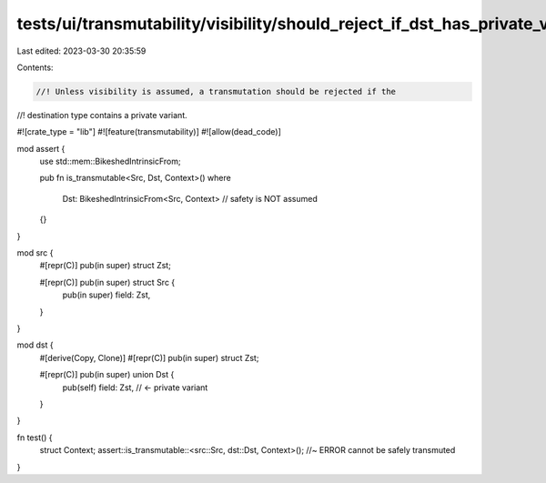tests/ui/transmutability/visibility/should_reject_if_dst_has_private_variant.rs
===============================================================================

Last edited: 2023-03-30 20:35:59

Contents:

.. code-block:: rs

    //! Unless visibility is assumed, a transmutation should be rejected if the
//! destination type contains a private variant.

#![crate_type = "lib"]
#![feature(transmutability)]
#![allow(dead_code)]

mod assert {
    use std::mem::BikeshedIntrinsicFrom;

    pub fn is_transmutable<Src, Dst, Context>()
    where
        Dst: BikeshedIntrinsicFrom<Src, Context> // safety is NOT assumed
    {}
}

mod src {
    #[repr(C)] pub(in super) struct Zst;

    #[repr(C)] pub(in super) struct Src {
        pub(in super) field: Zst,
    }
}

mod dst {
    #[derive(Copy, Clone)]
    #[repr(C)] pub(in super) struct Zst;

    #[repr(C)] pub(in super) union Dst {
        pub(self) field: Zst, // <- private variant
    }
}

fn test() {
    struct Context;
    assert::is_transmutable::<src::Src, dst::Dst, Context>(); //~ ERROR cannot be safely transmuted
}


